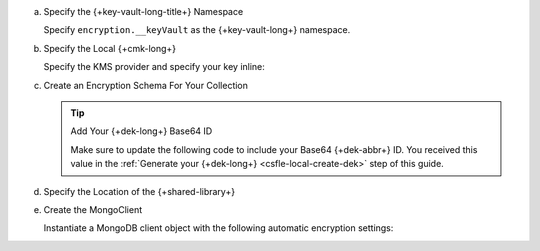 
.. _field-level-encryption-data-key-retrieve:

a. Specify the {+key-vault-long-title+} Namespace

   Specify ``encryption.__keyVault`` as the {+key-vault-long+}
   namespace.

   .. tabs-drivers::

      .. tab::
         :tabid: java-sync

         .. literalinclude:: /includes/generated/in-use-encryption/csfle/java/local/reader/src/main/java/com/mongodb/csfle/InsertEncryptedDocument.java
            :start-after: start-key-vault
            :end-before: end-key-vault
            :language: java
            :dedent:

      .. tab::
         :tabid: nodejs

         .. literalinclude:: /includes/generated/in-use-encryption/csfle/node/local/reader/insert_encrypted_document.js
            :start-after: start-key-vault
            :end-before: end-key-vault
            :language: javascript
            :dedent:

      .. tab::
         :tabid: python

         .. literalinclude:: /includes/generated/in-use-encryption/csfle/python/local/reader/insert_encrypted_document.py
            :start-after: start-key-vault
            :end-before: end-key-vault
            :language: python
            :dedent:

      .. tab::
         :tabid: csharp

         .. literalinclude:: /includes/generated/in-use-encryption/csfle/dotnet/local/reader/CSFLE/InsertEncryptedDocument.cs
            :start-after: start-key-vault
            :end-before: end-key-vault
            :language: csharp
            :dedent:

      .. tab::
         :tabid: go

         .. literalinclude:: /includes/generated/in-use-encryption/csfle/go/local/reader/insert-encrypted-document.go
            :start-after: start-key-vault
            :end-before: end-key-vault
            :language: go
            :dedent:

#. Specify the Local {+cmk-long+}

   Specify the KMS provider and specify your key inline:

   .. tabs-drivers::

      .. tab::
         :tabid: java-sync

         .. literalinclude:: /includes/generated/in-use-encryption/csfle/java/local/reader/src/main/java/com/mongodb/csfle/InsertEncryptedDocument.java
            :start-after: start-kmsproviders
            :end-before: end-kmsproviders
            :language: java
            :dedent:

      .. tab::
         :tabid: nodejs

         .. literalinclude:: /includes/generated/in-use-encryption/csfle/node/local/reader/insert_encrypted_document.js
            :start-after: start-kmsproviders
            :end-before: end-kmsproviders
            :language: javascript
            :dedent:

      .. tab::
         :tabid: python

         .. literalinclude:: /includes/generated/in-use-encryption/csfle/python/local/reader/insert_encrypted_document.py
            :start-after: start-kmsproviders
            :end-before: end-kmsproviders
            :language: python
            :dedent:

      .. tab::
         :tabid: csharp

         .. literalinclude:: /includes/generated/in-use-encryption/csfle/dotnet/local/reader/CSFLE/InsertEncryptedDocument.cs
            :start-after: start-kmsproviders
            :end-before: end-kmsproviders
            :language: csharp
            :dedent:

      .. tab::
         :tabid: go

         .. literalinclude:: /includes/generated/in-use-encryption/csfle/go/local/reader/insert-encrypted-document.go
            :start-after: start-kmsproviders
            :end-before: end-kmsproviders
            :language: go
            :dedent:

#. Create an Encryption Schema For Your Collection

   .. tip:: Add Your {+dek-long+} Base64 ID

      Make sure to update the following code to include your Base64
      {+dek-abbr+} ID. You received this value in the
      :ref:`Generate your {+dek-long+} <csfle-local-create-dek>` step of this
      guide.

   .. _csfle-quickstart-encryption-schema:

   .. tabs-drivers::

      .. tab::
         :tabid: java-sync

         .. literalinclude:: /includes/generated/in-use-encryption/csfle/java/local/reader/src/main/java/com/mongodb/csfle/InsertEncryptedDocument.java
            :start-after: start-schema
            :end-before: end-schema
            :language: java
            :dedent:

      .. tab::
         :tabid: nodejs

         .. literalinclude:: /includes/generated/in-use-encryption/csfle/node/local/reader/insert_encrypted_document.js
            :start-after: start-schema
            :end-before: end-schema
            :language: javascript
            :dedent:

      .. tab::
         :tabid: python

         .. literalinclude:: /includes/generated/in-use-encryption/csfle/python/local/reader/insert_encrypted_document.py
            :start-after: start-schema
            :end-before: end-schema
            :language: python
            :dedent:

      .. tab::
         :tabid: csharp

         .. literalinclude:: /includes/generated/in-use-encryption/csfle/dotnet/local/reader/CSFLE/InsertEncryptedDocument.cs
            :start-after: start-schema
            :end-before: end-schema
            :language: csharp
            :dedent:

      .. tab::
         :tabid: go

         .. literalinclude:: /includes/generated/in-use-encryption/csfle/go/local/reader/insert-encrypted-document.go
            :start-after: start-schema
            :end-before: end-schema
            :language: go
            :dedent:

#. Specify the Location of the {+shared-library+}

   .. tabs-drivers::

      .. tab::
         :tabid: java-sync

         .. literalinclude:: /includes/generated/in-use-encryption/csfle/java/local/reader/src/main/java/com/mongodb/csfle/InsertEncryptedDocument.java
            :start-after: start-extra-options
            :end-before: end-extra-options
            :language: java
            :dedent:

      .. tab::
         :tabid: nodejs

         .. literalinclude:: /includes/generated/in-use-encryption/csfle/node/local/reader/insert_encrypted_document.js
            :start-after: start-extra-options
            :end-before: end-extra-options
            :language: javascript
            :dedent:

      .. tab::
         :tabid: python

         .. literalinclude:: /includes/generated/in-use-encryption/csfle/python/local/reader/insert_encrypted_document.py
            :start-after: start-extra-options
            :end-before: end-extra-options
            :language: python
            :dedent:

      .. tab::
         :tabid: csharp

         .. literalinclude:: /includes/generated/in-use-encryption/csfle/dotnet/local/reader/CSFLE/InsertEncryptedDocument.cs
            :start-after: start-extra-options
            :end-before: end-extra-options
            :language: csharp
            :dedent:

      .. tab::
         :tabid: go

         .. literalinclude:: /includes/generated/in-use-encryption/csfle/go/local/reader/insert-encrypted-document.go
            :start-after: start-extra-options
            :end-before: end-extra-options
            :language: go
            :dedent:

   .. include:: /includes/tutorials/csfle-shared-lib-learn-more.rst

#. Create the MongoClient

   Instantiate a MongoDB client object with the following
   automatic encryption settings:

   .. tabs-drivers::

      .. tab::
         :tabid: java-sync

         .. literalinclude:: /includes/generated/in-use-encryption/csfle/java/local/reader/src/main/java/com/mongodb/csfle/InsertEncryptedDocument.java
            :start-after: start-client
            :end-before: end-client
            :language: java
            :dedent:

      .. tab::
         :tabid: nodejs

         .. literalinclude:: /includes/generated/in-use-encryption/csfle/node/local/reader/insert_encrypted_document.js
            :start-after: start-client
            :end-before: end-client
            :language: javascript
            :dedent:

      .. tab::
         :tabid: python

         .. literalinclude:: /includes/generated/in-use-encryption/csfle/python/local/reader/insert_encrypted_document.py
            :start-after: start-client
            :end-before: end-client
            :language: python
            :dedent:

      .. tab::
         :tabid: csharp

         .. literalinclude:: /includes/generated/in-use-encryption/csfle/dotnet/local/reader/CSFLE/InsertEncryptedDocument.cs
            :start-after: start-client
            :end-before: end-client
            :language: csharp
            :dedent:

      .. tab::
         :tabid: go

         .. literalinclude:: /includes/generated/in-use-encryption/csfle/go/local/reader/insert-encrypted-document.go
            :start-after: start-client
            :end-before: end-client
            :language: go
            :dedent:
